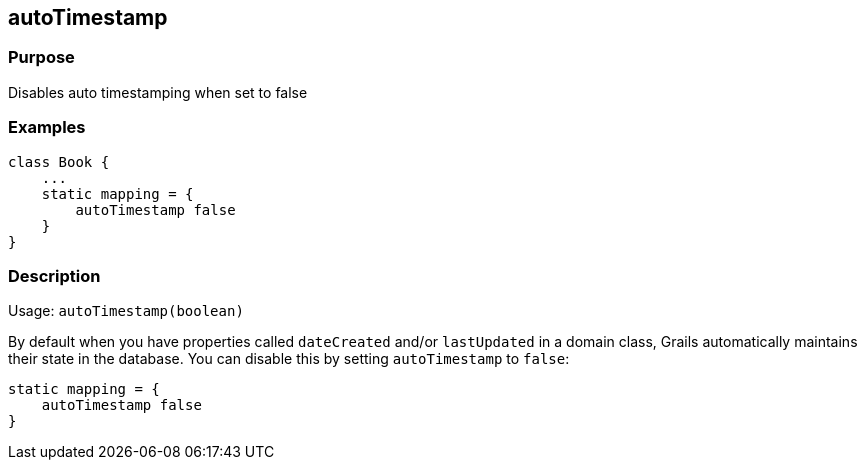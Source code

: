 
== autoTimestamp



=== Purpose


Disables auto timestamping when set to false


=== Examples


[source,groovy]
----
class Book {
    ...
    static mapping = {
        autoTimestamp false
    }
}
----


=== Description


Usage: `autoTimestamp(boolean)`

By default when you have properties called `dateCreated` and/or `lastUpdated` in a domain class, Grails automatically maintains their state in the database. You can disable this by setting `autoTimestamp` to `false`:

[source,groovy]
----
static mapping = {
    autoTimestamp false
}
----
